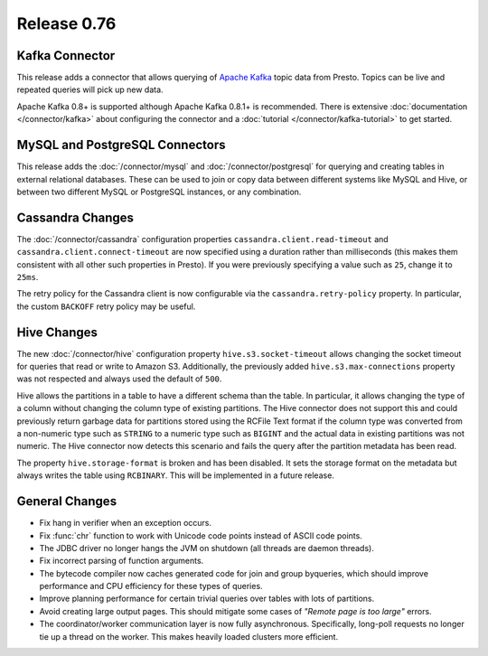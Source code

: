 ============
Release 0.76
============

Kafka Connector
---------------

This release adds a connector that allows querying of `Apache Kafka`_ topic data
from Presto. Topics can be live and repeated queries will pick up new data.

Apache Kafka 0.8+ is supported although Apache Kafka 0.8.1+ is recommended.
There is extensive :doc:`documentation </connector/kafka>` about configuring
the connector and a :doc:`tutorial </connector/kafka-tutorial>` to get started.

.. _Apache Kafka: https://kafka.apache.org/

MySQL and PostgreSQL Connectors
-------------------------------

This release adds the :doc:`/connector/mysql` and :doc:`/connector/postgresql`
for querying and creating tables in external relational databases. These can
be used to join or copy data between different systems like MySQL and Hive,
or between two different MySQL or PostgreSQL instances, or any combination.

Cassandra Changes
-----------------

The :doc:`/connector/cassandra` configuration properties
``cassandra.client.read-timeout`` and ``cassandra.client.connect-timeout``
are now specified using a duration rather than milliseconds (this makes
them consistent with all other such properties in Presto). If you were
previously specifying a value such as ``25``, change it to ``25ms``.

The retry policy for the Cassandra client is now configurable via the
``cassandra.retry-policy`` property. In particular, the custom ``BACKOFF``
retry policy may be useful.

Hive Changes
------------

The new :doc:`/connector/hive` configuration property ``hive.s3.socket-timeout``
allows changing the socket timeout for queries that read or write to Amazon S3.
Additionally, the previously added ``hive.s3.max-connections`` property
was not respected and always used the default of ``500``.

Hive allows the partitions in a table to have a different schema than the
table. In particular, it allows changing the type of a column without
changing the column type of existing partitions. The Hive connector does
not support this and could previously return garbage data for partitions
stored using the RCFile Text format if the column type was converted from
a non-numeric type such as ``STRING`` to a numeric type such as ``BIGINT``
and the actual data in existing partitions was not numeric. The Hive
connector now detects this scenario and fails the query after the
partition metadata has been read.

The property ``hive.storage-format`` is broken and has been disabled. It
sets the storage format on the metadata but always writes the table using
``RCBINARY``. This will be implemented in a future release.

General Changes
---------------

* Fix hang in verifier when an exception occurs.
* Fix :func:`chr` function to work with Unicode code points instead of ASCII code points.
* The JDBC driver no longer hangs the JVM on shutdown (all threads are daemon threads).
* Fix incorrect parsing of function arguments.
* The bytecode compiler now caches generated code for join and group byqueries,
  which should improve performance and CPU efficiency for these types of queries.
* Improve planning performance for certain trivial queries over tables with lots of partitions.
* Avoid creating large output pages. This should mitigate some cases of
  *"Remote page is too large"* errors.
* The coordinator/worker communication layer is now fully asynchronous.
  Specifically, long-poll requests no longer tie up a thread on the worker.
  This makes heavily loaded clusters more efficient.
